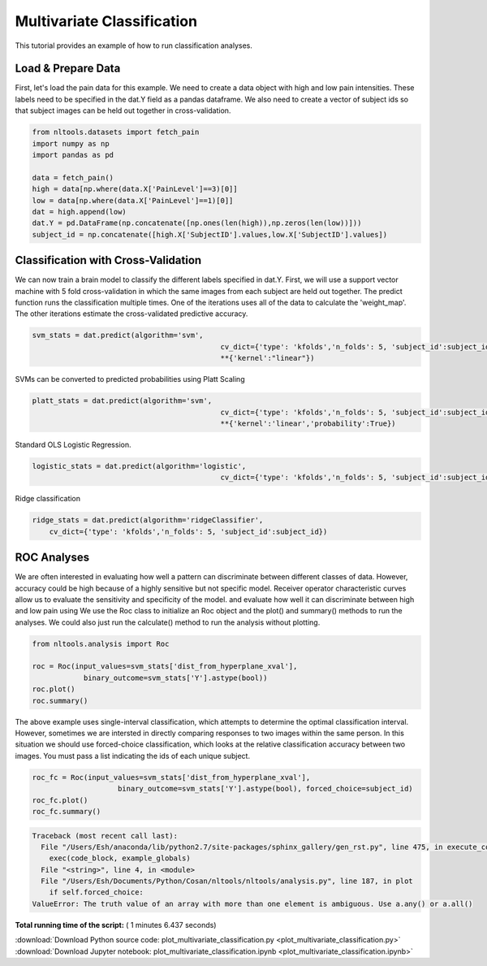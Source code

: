 

.. _sphx_glr_auto_examples_02_Analysis_plot_multivariate_classification.py:

 
Multivariate Classification
===========================

This tutorial provides an example of how to run classification analyses.



Load & Prepare Data
-------------------

First, let's load the pain data for this example.  We need to create a data 
object with high and low pain intensities.  These labels need to be specified in the
dat.Y field as a pandas dataframe. We also need to create a vector of subject ids
so that subject images can be held out together in cross-validation.



.. code-block:: python


    from nltools.datasets import fetch_pain
    import numpy as np
    import pandas as pd

    data = fetch_pain()
    high = data[np.where(data.X['PainLevel']==3)[0]]
    low = data[np.where(data.X['PainLevel']==1)[0]]
    dat = high.append(low)
    dat.Y = pd.DataFrame(np.concatenate([np.ones(len(high)),np.zeros(len(low))]))
    subject_id = np.concatenate([high.X['SubjectID'].values,low.X['SubjectID'].values])







Classification with Cross-Validation
------------------------------------

We can now train a brain model to classify the different labels specified in dat.Y.
First, we will use a support vector machine with 5 fold cross-validation in which the 
same images from each subject are held out together.  
The predict function runs the classification multiple times. One of the 
iterations uses all of the data to calculate the 'weight_map'. The other iterations 
estimate the cross-validated predictive accuracy.



.. code-block:: python


    svm_stats = dat.predict(algorithm='svm', 
    						cv_dict={'type': 'kfolds','n_folds': 5, 'subject_id':subject_id},
    						**{'kernel':"linear"})




.. rst-class:: sphx-glr-horizontal


    *

      .. image:: /auto_examples/02_Analysis/images/sphx_glr_plot_multivariate_classification_001.png
            :scale: 47

    *

      .. image:: /auto_examples/02_Analysis/images/sphx_glr_plot_multivariate_classification_002.png
            :scale: 47


.. rst-class:: sphx-glr-script-out

 Out::

    overall accuracy: 1.00
    overall CV accuracy: 0.80


SVMs can be converted to predicted probabilities using Platt Scaling



.. code-block:: python


    platt_stats = dat.predict(algorithm='svm', 
    						cv_dict={'type': 'kfolds','n_folds': 5, 'subject_id':subject_id},
        					**{'kernel':'linear','probability':True})




.. rst-class:: sphx-glr-horizontal


    *

      .. image:: /auto_examples/02_Analysis/images/sphx_glr_plot_multivariate_classification_003.png
            :scale: 47

    *

      .. image:: /auto_examples/02_Analysis/images/sphx_glr_plot_multivariate_classification_004.png
            :scale: 47


.. rst-class:: sphx-glr-script-out

 Out::

    overall accuracy: 1.00
    overall CV accuracy: 0.80


Standard OLS Logistic Regression.  



.. code-block:: python

    logistic_stats = dat.predict(algorithm='logistic', 
        					cv_dict={'type': 'kfolds','n_folds': 5, 'subject_id':subject_id})




.. rst-class:: sphx-glr-horizontal


    *

      .. image:: /auto_examples/02_Analysis/images/sphx_glr_plot_multivariate_classification_005.png
            :scale: 47

    *

      .. image:: /auto_examples/02_Analysis/images/sphx_glr_plot_multivariate_classification_006.png
            :scale: 47


.. rst-class:: sphx-glr-script-out

 Out::

    overall accuracy: 1.00
    overall CV accuracy: 0.75


Ridge classification



.. code-block:: python

    ridge_stats = dat.predict(algorithm='ridgeClassifier', 
        cv_dict={'type': 'kfolds','n_folds': 5, 'subject_id':subject_id})




.. rst-class:: sphx-glr-horizontal


    *

      .. image:: /auto_examples/02_Analysis/images/sphx_glr_plot_multivariate_classification_007.png
            :scale: 47

    *

      .. image:: /auto_examples/02_Analysis/images/sphx_glr_plot_multivariate_classification_008.png
            :scale: 47


.. rst-class:: sphx-glr-script-out

 Out::

    overall accuracy: 1.00
    overall CV accuracy: 0.79


ROC Analyses
------------

We are often interested in evaluating how well a pattern can discriminate 
between different classes of data. However, accuracy could be high because
of a highly sensitive but not specific model.  Receiver operator characteristic
curves allow us to evaluate the sensitivity and specificity of the model.  
and evaluate how well it can discriminate between high and low pain using 
We use the Roc class to initialize an Roc object and the plot() and summary() 
methods to run the analyses. We could also just run the calculate() method 
to run the analysis without plotting.



.. code-block:: python


    from nltools.analysis import Roc

    roc = Roc(input_values=svm_stats['dist_from_hyperplane_xval'], 
    		binary_outcome=svm_stats['Y'].astype(bool))
    roc.plot()
    roc.summary()




.. image:: /auto_examples/02_Analysis/images/sphx_glr_plot_multivariate_classification_009.png
    :align: center


.. rst-class:: sphx-glr-script-out

 Out::

    ------------------------
    .:ROC Analysis Summary:.
    ------------------------
    Accuracy:           0.82
    Accuracy SE:        0.11
    Accuracy p-value:   0.00
    Sensitivity:        0.75
    Specificity:        0.89
    AUC:                0.88
    PPV:                0.88
    ------------------------


The above example uses single-interval classification, which attempts to 
determine the optimal classification interval. However, sometimes we are 
intersted in directly comparing responses to two images within the same person. 
In this situation we should use forced-choice classification, which looks at 
the relative classification accuracy between two images.  You must pass a list 
indicating the ids of each unique subject.



.. code-block:: python


    roc_fc = Roc(input_values=svm_stats['dist_from_hyperplane_xval'], 
    			binary_outcome=svm_stats['Y'].astype(bool), forced_choice=subject_id)
    roc_fc.plot()
    roc_fc.summary()




.. code-block:: pytb

    Traceback (most recent call last):
      File "/Users/Esh/anaconda/lib/python2.7/site-packages/sphinx_gallery/gen_rst.py", line 475, in execute_code_block
        exec(code_block, example_globals)
      File "<string>", line 4, in <module>
      File "/Users/Esh/Documents/Python/Cosan/nltools/nltools/analysis.py", line 187, in plot
        if self.forced_choice:
    ValueError: The truth value of an array with more than one element is ambiguous. Use a.any() or a.all()




**Total running time of the script:** ( 1 minutes  6.437 seconds)



.. container:: sphx-glr-footer


  .. container:: sphx-glr-download

     :download:`Download Python source code: plot_multivariate_classification.py <plot_multivariate_classification.py>`



  .. container:: sphx-glr-download

     :download:`Download Jupyter notebook: plot_multivariate_classification.ipynb <plot_multivariate_classification.ipynb>`

.. rst-class:: sphx-glr-signature

    `Generated by Sphinx-Gallery <http://sphinx-gallery.readthedocs.io>`_
